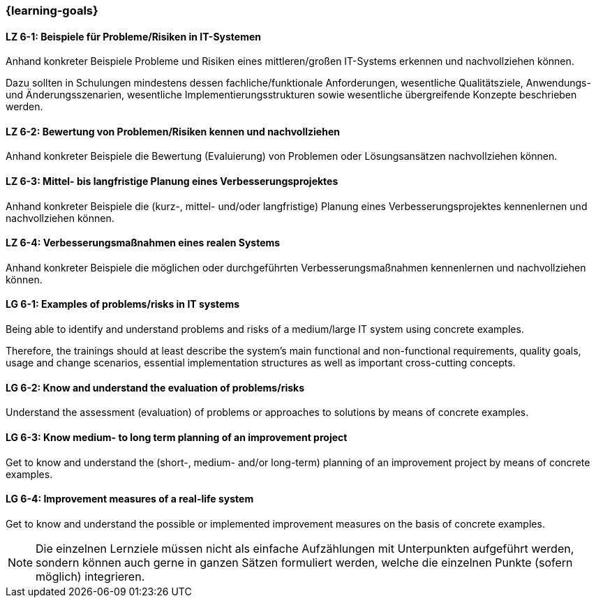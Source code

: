=== {learning-goals}

// tag::DE[]
[[LZ-6-1]]
==== LZ 6-1: Beispiele für Probleme/Risiken in IT-Systemen
Anhand konkreter Beispiele Probleme und Risiken eines mittleren/großen IT-Systems erkennen und nachvollziehen können.

Dazu sollten in Schulungen mindestens dessen fachliche/funktionale Anforderungen, wesentliche Qualitätsziele, Anwendungs- und Änderungsszenarien, wesentliche Implementierungsstrukturen sowie wesentliche übergreifende Konzepte beschrieben werden.

[[LZ-6-2]]
==== LZ 6-2: Bewertung von Problemen/Risiken kennen und nachvollziehen

Anhand konkreter Beispiele die Bewertung (Evaluierung) von Problemen oder Lösungsansätzen nachvollziehen können.

[[LZ-6-3]]
==== LZ 6-3: Mittel- bis langfristige Planung eines Verbesserungsprojektes

Anhand konkreter Beispiele die (kurz-, mittel- und/oder langfristige) Planung eines Verbesserungsprojektes kennenlernen und nachvollziehen können.

[[LZ-6-4]]
==== LZ 6-4: Verbesserungsmaßnahmen eines realen Systems

Anhand konkreter Beispiele die möglichen oder durchgeführten Verbesserungsmaßnahmen kennenlernen und nachvollziehen können.

// end::DE[]

// tag::EN[]
[[LG-6-1]]
==== LG 6-1: Examples of problems/risks in IT systems

Being able to identify and understand problems and risks of a medium/large IT system using concrete examples.

Therefore, the trainings should at least describe the system’s main functional and non-functional requirements, quality goals, usage and change scenarios, essential implementation structures as well as important cross-cutting concepts.

[[LG-6-2]]
==== LG 6-2: Know and understand the evaluation of problems/risks

Understand the assessment (evaluation) of problems or approaches to solutions by means of concrete examples.

[[LG-6-3]]
==== LG 6-3: Know medium- to long term planning of an improvement project

Get to know and understand the (short-, medium- and/or long-term) planning of an improvement project by means of concrete examples.

[[LG-6-4]]
==== LG 6-4: Improvement measures of a real-life system

Get to know and understand the possible or implemented improvement measures on the basis of concrete examples.

// end::EN[]

// tag::REMARK[]
[NOTE]
====
Die einzelnen Lernziele müssen nicht als einfache Aufzählungen mit Unterpunkten aufgeführt werden, sondern können auch gerne in ganzen Sätzen formuliert werden, welche die einzelnen Punkte (sofern möglich) integrieren.
====
// end::REMARK[]

